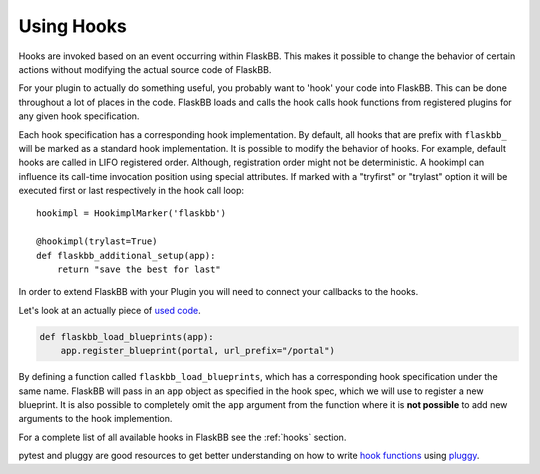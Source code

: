 .. _plugin_development_hooks:

Using Hooks
===========

Hooks are invoked based on an event occurring within FlaskBB. This makes it
possible to change the behavior of certain actions without modifying the
actual source code of FlaskBB.

For your plugin to actually do something useful, you probably want to 'hook'
your code into FlaskBB. This can be done throughout a lot of places in the
code. FlaskBB loads and calls the hook calls hook functions from registered
plugins for any given hook specification.

Each hook specification has a corresponding hook implementation. By default,
all hooks that are prefix with ``flaskbb_`` will be marked as a standard
hook implementation. It is possible to modify the behavior of hooks.
For example, default hooks are called in LIFO registered order.
Although, registration order might not be deterministic. A hookimpl
can influence its call-time invocation position using special attributes. If
marked with a "tryfirst" or "trylast" option it will be executed first or last
respectively in the hook call loop::

    hookimpl = HookimplMarker('flaskbb')

    @hookimpl(trylast=True)
    def flaskbb_additional_setup(app):
        return "save the best for last"


In order to extend FlaskBB with your Plugin you will need to connect your
callbacks to the hooks.

Let's look at an actually piece of `used code`_.

.. sourcecode:: python

    def flaskbb_load_blueprints(app):
        app.register_blueprint(portal, url_prefix="/portal")

By defining a function called ``flaskbb_load_blueprints``, which has a
corresponding hook specification under the same name. FlaskBB will pass
in an ``app`` object as specified in the hook spec, which we will use to
register a new blueprint. It is also possible to completely omit the ``app``
argument from the function where it is **not possible** to add new arguments to
the hook implemention.

For a complete list of all available hooks in FlaskBB see the
:ref:`hooks` section.

pytest and pluggy are good resources to get better understanding on how to
write `hook functions`_ using `pluggy`_.

.. _`used code`: https://github.com/sh4nks/flaskbb-plugins/blob/master/portal/portal/__init__.py#L31
.. _`hook functions`: https://docs.pytest.org/en/latest/writing_plugins.html#writing-hook-functions
.. _`pluggy`: https://pluggy.readthedocs.io/en/latest/#defining-and-collecting-hooks

